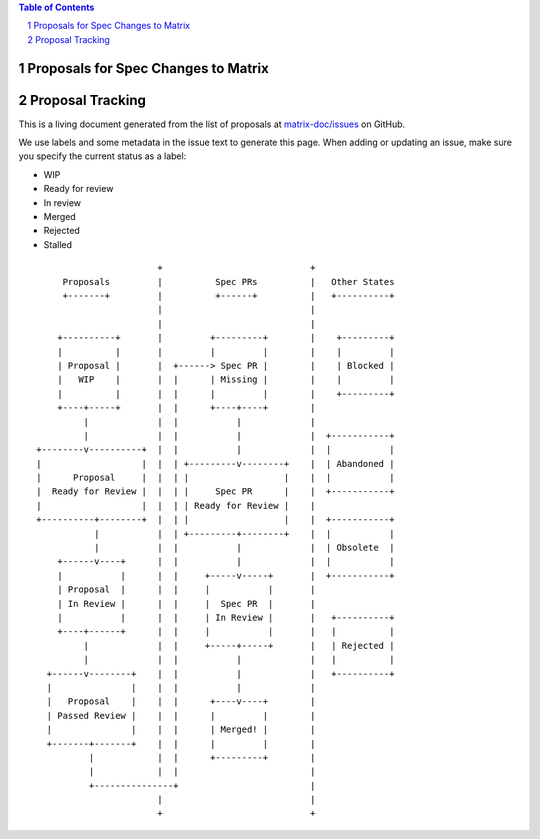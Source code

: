 .. contents:: Table of Contents
.. sectnum::

Proposals for Spec Changes to Matrix
------------------------------------


Proposal Tracking
-----------------

This is a living document generated from the list of proposals at `matrix-doc/issues <https://github.com/matrix-org/matrix-doc/issues?page=1&q=is%3Aissue+is%3Aopen>`_ on GitHub.

We use labels and some metadata in the issue text to generate this page. When adding or updating an issue, make sure you specify the current status as a label:

- WIP
- Ready for review
- In review
- Merged
- Rejected
- Stalled

::

                         +                            +
       Proposals         |          Spec PRs          |   Other States
       +-------+         |          +------+          |   +----------+
                         |                            |
                         |                            |
      +----------+       |         +---------+        |    +---------+
      |          |       |         |         |        |    |         |
      | Proposal |       |  +------> Spec PR |        |    | Blocked |
      |   WIP    |       |  |      | Missing |        |    |         |
      |          |       |  |      |         |        |    +---------+
      +----+-----+       |  |      +----+----+        |
           |             |  |           |             |
           |             |  |           |             |  +-----------+
  +--------v----------+  |  |           |             |  |           |
  |                   |  |  | +---------v--------+    |  | Abandoned |
  |      Proposal     |  |  | |                  |    |  |           |
  |  Ready for Review |  |  | |     Spec PR      |    |  +-----------+
  |                   |  |  | | Ready for Review |    |
  +----------+--------+  |  | |                  |    |  +-----------+
             |           |  | +---------+--------+    |  |           |
             |           |  |           |             |  | Obsolete  |
      +------v----+      |  |           |             |  |           |
      |           |      |  |     +-----v-----+       |  +-----------+
      | Proposal  |      |  |     |           |       |
      | In Review |      |  |     |  Spec PR  |       |
      |           |      |  |     | In Review |       |   +----------+
      +----+------+      |  |     |           |       |   |          |
           |             |  |     +-----+-----+       |   | Rejected |
           |             |  |           |             |   |          |
    +------v--------+    |  |           |             |   +----------+
    |               |    |  |           |             |
    |   Proposal    |    |  |      +----v----+        |
    | Passed Review |    |  |      |         |        |
    |               |    |  |      | Merged! |        |
    +-------+-------+    |  |      |         |        |
            |            |  |      +---------+        |
            |            |  |                         |
            +---------------+                         |
                         |                            |
                         +                            +


